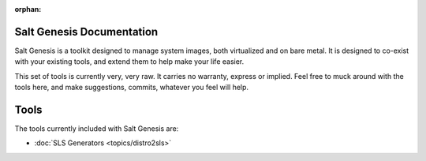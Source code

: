 :orphan:

.. _contents:

Salt Genesis Documentation
==========================

Salt Genesis is a toolkit designed to manage system images, both virtualized
and on bare metal. It is designed to co-exist with your existing tools, and
extend them to help make your life easier.

This set of tools is currently very, very raw. It carries no warranty, express
or implied. Feel free to muck around with the tools here, and make suggestions,
commits, whatever you feel will help.

Tools
=====

The tools currently included with Salt Genesis are:

* :doc:`SLS Generators <topics/distro2sls>`

